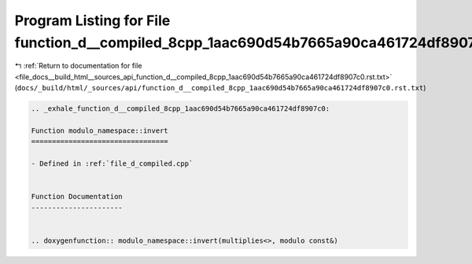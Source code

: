 
.. _program_listing_file_docs__build_html__sources_api_function_d__compiled_8cpp_1aac690d54b7665a90ca461724df8907c0.rst.txt:

Program Listing for File function_d__compiled_8cpp_1aac690d54b7665a90ca461724df8907c0.rst.txt
=============================================================================================

|exhale_lsh| :ref:`Return to documentation for file <file_docs__build_html__sources_api_function_d__compiled_8cpp_1aac690d54b7665a90ca461724df8907c0.rst.txt>` (``docs/_build/html/_sources/api/function_d__compiled_8cpp_1aac690d54b7665a90ca461724df8907c0.rst.txt``)

.. |exhale_lsh| unicode:: U+021B0 .. UPWARDS ARROW WITH TIP LEFTWARDS

.. code-block:: cpp

   .. _exhale_function_d__compiled_8cpp_1aac690d54b7665a90ca461724df8907c0:
   
   Function modulo_namespace::invert
   =================================
   
   - Defined in :ref:`file_d_compiled.cpp`
   
   
   Function Documentation
   ----------------------
   
   
   .. doxygenfunction:: modulo_namespace::invert(multiplies<>, modulo const&)
